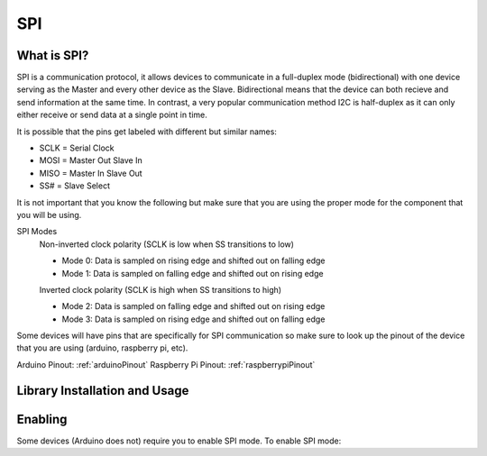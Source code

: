 SPI
===

.. _preview:

What is SPI?
------------

SPI is a communication protocol, it allows devices to communicate in a full-duplex mode 
(bidirectional) with one device serving as the Master and every other device as the Slave. Bidirectional means that the device can both recieve and send information at the same time. In contrast, a very popular communication method I2C is half-duplex as it can only either receive or send data at a single point in time. 

.. image:: assets/spi_three_slaves.png
   :width: 400
   :align: center

It is possible that the pins get labeled with different but similar names:

* SCLK = Serial Clock
* MOSI = Master Out Slave In
* MISO = Master In Slave Out
* SS# = Slave Select 

It is not important that you know the following but make sure that you are using the proper mode for the component that you will be using. 

SPI Modes
   Non-inverted clock polarity (SCLK is low when SS transitions to low)
   
   * Mode 0: Data is sampled on rising edge and shifted out on falling edge
   * Mode 1: Data is sampled on falling edge and shifted out on rising edge

   Inverted clock polarity (SCLK is high when SS transitions to high)
   
   * Mode 2: Data is sampled on falling edge and shifted out on rising edge
   * Mode 3: Data is sampled on rising edge and shifted out on falling edge

Some devices will have pins that are specifically for SPI communication so make sure to look up the pinout of the device that you are using (arduino, raspberry pi, etc).

Arduino Pinout: :ref:`arduinoPinout`
Raspberry Pi Pinout: :ref:`raspberrypiPinout`


.. _installation:

Library Installation and Usage
------------------------------

.. tabs::
   
   .. tab:: Python (Linux)
  
      #. To install we need to update the package information for all available sources

         .. code-block:: Bash
   
            $ sudo apt update

      #. This will install pip3 and the python3 developer tools

         .. code-block:: Bash

            $ sudo apt install python3-pip python3-dev -y

      #. Instal spidev library

         .. code-block:: Bash   
      
            $ pip3 install spidev -y

      #. Test that the install was succesful by running the following on the terminal

         .. code-block:: Bash

            $ python3

            >>> import spidev


   .. tab:: C++

      For C++ we have aquired our own libraries

      #. Clone our SPI library repository

         .. code-block:: Bash

            $ git clone https://gitlab.eecs.umich.edu/starx/spi.git

      #. Import the library into the C++ file

         .. code-block:: C++

            #include "library-name.h"


   .. tab:: Arduino C++

      Arduino includes its own SPI library

      #. Import the library into the arduino file

         .. code-block:: C++

            #include <SPI.h>

.. _enable:

Enabling
--------

Some devices (Arduino does not) require you to enable SPI mode. To enable SPI mode: 

.. tabs::

   .. tab:: Raspbian
      
      #. Use Raspi-config
         
         .. code-block:: Bash

            $ sudo raspi-config

      #. Select Interfacing Options

      #. Select SPI

      #. Activate <Select>

      #. Activate <Yes>

      #. Reboot

